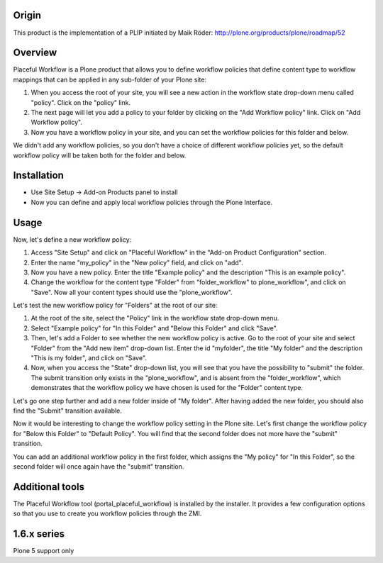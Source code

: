 Origin
======

This product is the implementation of a PLIP initiated by Maik Röder:
http://plone.org/products/plone/roadmap/52

Overview
========

Placeful Workflow is a Plone product that allows you to define workflow
policies that define content type to workflow mappings that can be applied in
any sub-folder of your Plone site:

1. When you access the root of your site, you will see a new action in the
   workflow state drop-down menu called "policy". Click on the "policy" link.

2. The next page will let you add a policy to your folder by clicking on the
   "Add Workflow policy" link. Click on "Add Workflow policy".

3. Now you have a workflow policy in your site, and you can set the workflow
   policies for this folder and below.

We didn't add any workflow policies, so you don't have a choice of different
workflow policies yet, so the default workflow policy will be taken both for
the folder and below.

Installation
============

* Use Site Setup -> Add-on Products panel to install

* Now you can define and apply local workflow policies through the Plone
  Interface.

Usage
=====

Now, let's define a new workflow policy:

1. Access "Site Setup" and click on "Placeful Workflow" in the "Add-on
   Product Configuration" section.

2. Enter the name "my_policy" in the "New policy" field, and click on "add".

3. Now you have a new policy. Enter the title "Example policy" and the
   description "This is an example policy". 

4. Change the workflow for the content type "Folder" from "folder_workflow" to
   plone_workflow", and click on "Save". Now all your content types should use
   the "plone_workflow".

Let's test the new workflow policy for "Folders" at the root of our site:

1. At the root of the site, select the "Policy" link in the workflow state
   drop-down menu.

2. Select "Example policy" for "In this Folder" and "Below this Folder" and
   click "Save". 

3. Then, let's add a Folder to see whether the new workflow policy is active.
   Go to the root of your site and select "Folder" from the "Add new item"
   drop-down list. Enter the id "myfolder", the title "My folder" and the
   description "This is my folder", and click on "Save".

4. Now, when you access the "State" drop-down list, you will see that you have
   the possibility to "submit" the folder. The submit transition only exists
   in the "plone_workflow", and is absent from the "folder_workflow", which
   demonstrates that the workflow policy we have chosen is used for the
   "Folder" content type.

Let's go one step further and add a new folder inside of "My folder". After
having added the new folder, you should also find the "Submit" transition
available.

Now it would be interesting to change the workflow policy setting in the Plone
site. Let's first change the workflow policy for "Below this Folder" to
"Default Policy". You will find that the second folder does not more have the
"submit" transition.

You can add an additional workflow policy in the first folder, which assigns
the "My policy" for "In this Folder", so the second folder will once again have
the "submit" transition.

Additional tools
================

The Placeful Workflow tool (portal_placeful_workflow) is installed by the
installer. It provides a few configuration options so that you use to create
you workflow policies through the ZMI.

1.6.x series
============

Plone 5 support only

